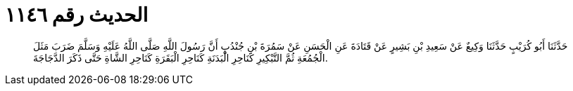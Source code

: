 
= الحديث رقم ١١٤٦

[quote.hadith]
حَدَّثَنَا أَبُو كُرَيْبٍ حَدَّثَنَا وَكِيعٌ عَنْ سَعِيدِ بْنِ بَشِيرٍ عَنْ قَتَادَةَ عَنِ الْحَسَنِ عَنْ سَمُرَةَ بْنِ جُنْدُبٍ أَنَّ رَسُولَ اللَّهِ صَلَّى اللَّهُ عَلَيْهِ وَسَلَّمَ ضَرَبَ مَثَلَ الْجُمُعَةِ ثُمَّ التَّبْكِيرِ كَنَاحِرِ الْبَدَنَةِ كَنَاحِرِ الْبَقَرَةِ كَنَاحِرِ الشَّاةِ حَتَّى ذَكَرَ الدَّجَاجَةَ.